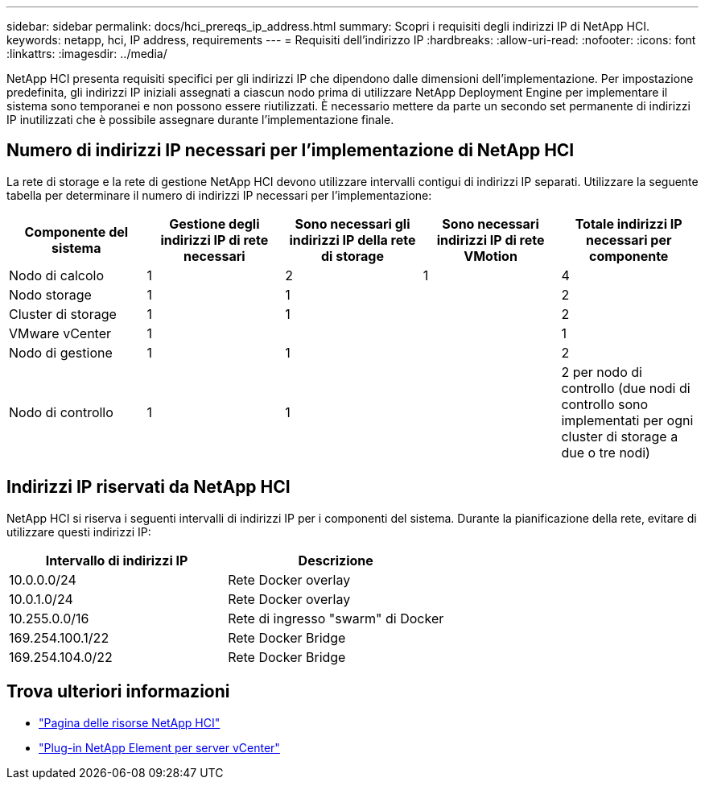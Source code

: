 ---
sidebar: sidebar 
permalink: docs/hci_prereqs_ip_address.html 
summary: Scopri i requisiti degli indirizzi IP di NetApp HCI. 
keywords: netapp, hci, IP address, requirements 
---
= Requisiti dell'indirizzo IP
:hardbreaks:
:allow-uri-read: 
:nofooter: 
:icons: font
:linkattrs: 
:imagesdir: ../media/


[role="lead"]
NetApp HCI presenta requisiti specifici per gli indirizzi IP che dipendono dalle dimensioni dell'implementazione. Per impostazione predefinita, gli indirizzi IP iniziali assegnati a ciascun nodo prima di utilizzare NetApp Deployment Engine per implementare il sistema sono temporanei e non possono essere riutilizzati. È necessario mettere da parte un secondo set permanente di indirizzi IP inutilizzati che è possibile assegnare durante l'implementazione finale.



== Numero di indirizzi IP necessari per l'implementazione di NetApp HCI

La rete di storage e la rete di gestione NetApp HCI devono utilizzare intervalli contigui di indirizzi IP separati. Utilizzare la seguente tabella per determinare il numero di indirizzi IP necessari per l'implementazione:

|===
| Componente del sistema | Gestione degli indirizzi IP di rete necessari | Sono necessari gli indirizzi IP della rete di storage | Sono necessari indirizzi IP di rete VMotion | Totale indirizzi IP necessari per componente 


| Nodo di calcolo | 1 | 2 | 1 | 4 


| Nodo storage | 1 | 1 |  | 2 


| Cluster di storage | 1 | 1 |  | 2 


| VMware vCenter | 1 |  |  | 1 


| Nodo di gestione | 1 | 1 |  | 2 


| Nodo di controllo | 1 | 1 |  | 2 per nodo di controllo (due nodi di controllo sono implementati per ogni cluster di storage a due o tre nodi) 
|===


== Indirizzi IP riservati da NetApp HCI

NetApp HCI si riserva i seguenti intervalli di indirizzi IP per i componenti del sistema. Durante la pianificazione della rete, evitare di utilizzare questi indirizzi IP:

|===
| Intervallo di indirizzi IP | Descrizione 


| 10.0.0.0/24 | Rete Docker overlay 


| 10.0.1.0/24 | Rete Docker overlay 


| 10.255.0.0/16 | Rete di ingresso "swarm" di Docker 


| 169.254.100.1/22 | Rete Docker Bridge 


| 169.254.104.0/22 | Rete Docker Bridge 
|===
[discrete]
== Trova ulteriori informazioni

* https://www.netapp.com/hybrid-cloud/hci-documentation/["Pagina delle risorse NetApp HCI"^]
* https://docs.netapp.com/us-en/vcp/index.html["Plug-in NetApp Element per server vCenter"^]

